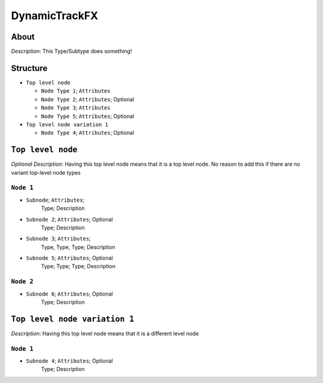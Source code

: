 .. _xml_dynamic_track_fx:
.. Template to use for XML type documentation

DynamicTrackFX
===================================================


About
-----
*Description*: This Type/Subtype does something!


Structure
---------
- ``Top level node``

  - ``Node Type 1``; ``Attributes``
  - ``Node Type 2``; ``Attributes``; Optional
  - ``Node Type 3``; ``Attributes``
  - ``Node Type 5``; ``Attributes``; Optional

- ``Top level node variation 1``

  - ``Node Type 4``; ``Attributes``; Optional


``Top level node``
------------------
*Optional Description*: Having this top level node means that it is a top level node. No reason to add this if there are no variant top-level node types


``Node 1``
^^^^^^^^^^
- ``Subnode``; ``Attributes``;
	Type; Description

- ``Subnode 2``; ``Attributes``; Optional
	Type; Description

- ``Subnode 3``; ``Attributes``;
	Type, Type, Type; Description

- ``Subnode 5``; ``Attributes``; Optional
	Type; Type; Type; Description


``Node 2``
^^^^^^^^^^
- ``Subnode 6``; ``Attributes``; Optional
	Type; Description


``Top level node variation 1``
------------------------------
*Description*: Having this top level node means that it is a different level node


``Node 1``
^^^^^^^^^^
- ``Subnode 4``; ``Attributes``; Optional
	Type; Description
